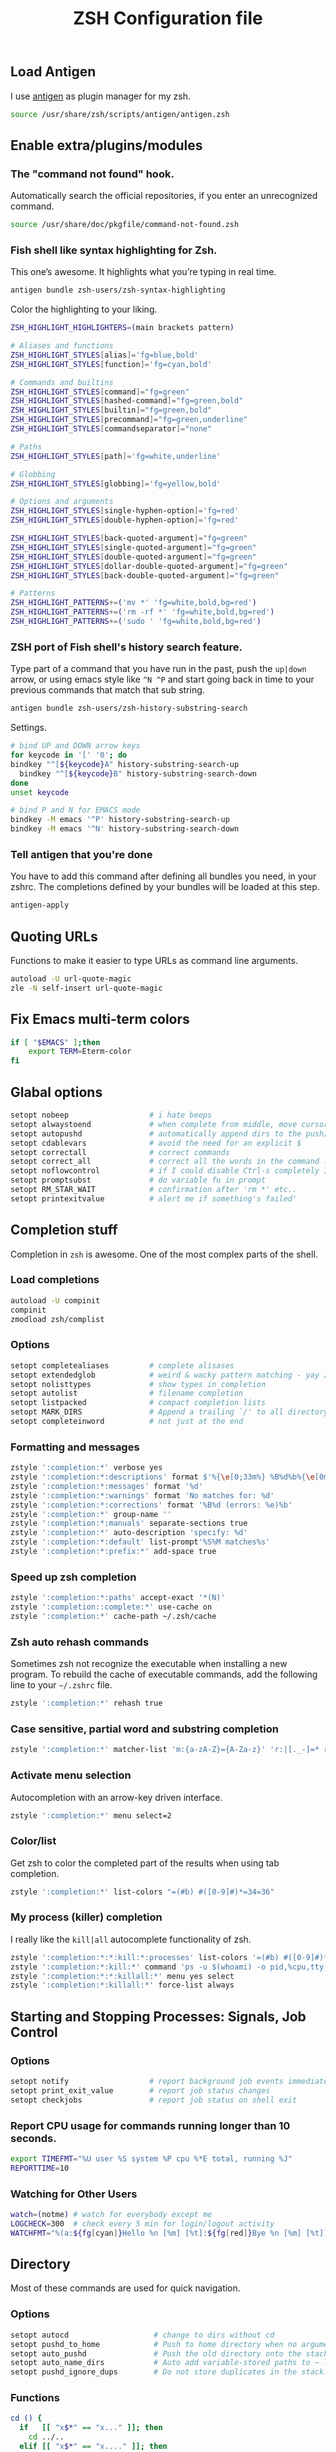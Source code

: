 #+TITLE: ZSH Configuration file

** Load Antigen
I use [[https://github.com/zsh-users/antigen][antigen]] as plugin manager for my zsh.

#+begin_src sh :tangle ~/.zshrc
source /usr/share/zsh/scripts/antigen/antigen.zsh
#+end_src

** Enable extra/plugins/modules

*** The "command not found" hook.

Automatically search the official repositories, if you enter an unrecognized command.

#+BEGIN_SRC sh :tangle ~/.zshrc
source /usr/share/doc/pkgfile/command-not-found.zsh
#+END_SRC

*** Fish shell like syntax highlighting for Zsh.

This one’s awesome. It highlights what you’re typing in real time.

#+begin_src sh :tangle ~/.zshrc
antigen bundle zsh-users/zsh-syntax-highlighting
#+end_src

Color the highlighting to your liking.

#+begin_src sh :tangle ~/.zshrc
ZSH_HIGHLIGHT_HIGHLIGHTERS=(main brackets pattern)

# Aliases and functions
ZSH_HIGHLIGHT_STYLES[alias]='fg=blue,bold'
ZSH_HIGHLIGHT_STYLES[function]='fg=cyan,bold'

# Commands and builtins
ZSH_HIGHLIGHT_STYLES[command]="fg=green"
ZSH_HIGHLIGHT_STYLES[hashed-command]="fg=green,bold"
ZSH_HIGHLIGHT_STYLES[builtin]="fg=green,bold"
ZSH_HIGHLIGHT_STYLES[precommand]="fg=green,underline"
ZSH_HIGHLIGHT_STYLES[commandseparator]="none"

# Paths
ZSH_HIGHLIGHT_STYLES[path]='fg=white,underline'

# Globbing
ZSH_HIGHLIGHT_STYLES[globbing]='fg=yellow,bold'

# Options and arguments
ZSH_HIGHLIGHT_STYLES[single-hyphen-option]='fg=red'
ZSH_HIGHLIGHT_STYLES[double-hyphen-option]='fg=red'

ZSH_HIGHLIGHT_STYLES[back-quoted-argument]="fg=green"
ZSH_HIGHLIGHT_STYLES[single-quoted-argument]="fg=green"
ZSH_HIGHLIGHT_STYLES[double-quoted-argument]="fg=green"
ZSH_HIGHLIGHT_STYLES[dollar-double-quoted-argument]="fg=green"
ZSH_HIGHLIGHT_STYLES[back-double-quoted-argument]="fg=green"

# Patterns
ZSH_HIGHLIGHT_PATTERNS+=('mv *' 'fg=white,bold,bg=red')
ZSH_HIGHLIGHT_PATTERNS+=('rm -rf *' 'fg=white,bold,bg=red')
ZSH_HIGHLIGHT_PATTERNS+=('sudo ' 'fg=white,bold,bg=red')
#+end_src

*** ZSH port of Fish shell's history search feature.

Type part of a command that you have run in the past, push the =up|down= arrow, or using emacs style like =^N ^P=
and start going back in time to your previous commands that match that sub string.

#+begin_src sh :tangle ~/.zshrc
antigen bundle zsh-users/zsh-history-substring-search
#+end_src

Settings.

#+begin_src sh :tangle ~/.zshrc
# bind UP and DOWN arrow keys
for keycode in '[' '0'; do
bindkey "^[${keycode}A" history-substring-search-up
  bindkey "^[${keycode}B" history-substring-search-down
done
unset keycode

# bind P and N for EMACS mode
bindkey -M emacs '^P' history-substring-search-up
bindkey -M emacs '^N' history-substring-search-down
#+end_src

*** Tell antigen that you're done

You have to add this command after defining all bundles you need, in your zshrc. The completions defined by your bundles
will be loaded at this step.

#+begin_src sh :tangle ~/.zshrc
antigen-apply
#+end_src

** Quoting URLs

Functions to make it easier to type URLs as command line arguments.

#+begin_src sh :tangle ~/.zshrc
autoload -U url-quote-magic
zle -N self-insert url-quote-magic
#+end_src

** Fix Emacs multi-term colors

#+begin_src sh :tangle ~/.zshrc
if [ "$EMACS" ];then
    export TERM=Eterm-color
fi
#+end_src

** Glabal options

#+begin_src sh :tangle ~/.zshrc
setopt nobeep                  # i hate beeps
setopt alwaystoend             # when complete from middle, move cursor
setopt autopushd               # automatically append dirs to the push/pop list
setopt cdablevars              # avoid the need for an explicit $
setopt correctall              # correct commands
setopt correct_all             # correct all the words in the command line
setopt noflowcontrol           # if I could disable Ctrl-s completely I would!
setopt promptsubst             # do variable fu in prompt
setopt RM_STAR_WAIT            # confirmation after 'rm *' etc..
setopt printexitvalue          # alert me if something's failed'
#+end_src

** Completion stuff

Completion in =zsh= is awesome. One of the most complex parts of the shell.

*** Load completions

#+begin_src sh :tangle ~/.zshrc
autoload -U compinit
compinit
zmodload zsh/complist
#+end_src

*** Options

#+begin_src sh :tangle ~/.zshrc
setopt completealiases         # complete alisases
setopt extendedglob            # weird & wacky pattern matching - yay zsh!
setopt nolisttypes             # show types in completion
setopt autolist                # filename completion
setopt listpacked              # compact completion lists
setopt MARK_DIRS               # Append a trailing `/' to all directory names resulting from filename generation (globbing).
setopt completeinword          # not just at the end
#+end_src

*** Formatting and messages

#+begin_src sh :tangle ~/.zshrc
zstyle ':completion:*' verbose yes
zstyle ':completion:*:descriptions' format $'%{\e[0;33m%} %B%d%b%{\e[0m%}'
zstyle ':completion:*:messages' format '%d'
zstyle ':completion:*:warnings' format 'No matches for: %d'
zstyle ':completion:*:corrections' format '%B%d (errors: %e)%b'
zstyle ':completion:*' group-name ''
zstyle ':completion:*:manuals' separate-sections true
zstyle ':completion:*' auto-description 'specify: %d'
zstyle ':completion:*:default' list-prompt'%S%M matches%s'
zstyle ':completion:*:prefix:*' add-space true
#+end_src

*** Speed up zsh completion

#+begin_src sh :tangle ~/.zshrc
zstyle ':completion:*:paths' accept-exact '*(N)'
zstyle ':completion::complete:*' use-cache on
zstyle ':completion:*' cache-path ~/.zsh/cache
#+end_src

*** Zsh auto rehash commands

Sometimes zsh not recognize the executable when installing a new program.
To rebuild the cache of executable commands, add the following line to your =~/.zshrc= file.

#+begin_src sh :tangle ~/.zshrc
zstyle ':completion:*' rehash true
#+end_src

*** Case sensitive, partial word and substring completion

#+begin_src sh :tangle ~/.zshrc
zstyle ':completion:*' matcher-list 'm:{a-zA-Z}={A-Za-z}' 'r:|[._-]=* r:|=*' 'l:|=* r:|=*'
#+end_src

*** Activate menu selection

Autocompletion with an arrow-key driven interface.

#+begin_src sh :tangle ~/.zshrc
zstyle ':completion:*' menu select=2
#+end_src

*** Color/list

Get zsh to color the completed part of the results when using tab completion.

#+begin_src sh :tangle ~/.zshrc
zstyle ':completion:*' list-colors "=(#b) #([0-9]#)*=34=36"
#+end_src

*** My process (killer) completion

I really like the =kill|all= autocomplete functionality of zsh.

#+begin_src sh :tangle ~/.zshrc
zstyle ':completion:*:*:kill:*:processes' list-colors '=(#b) #([0-9]#)*=0=01;31'
zstyle ':completion:*:kill:*' command 'ps -u $(whoami) -o pid,%cpu,tty,cputime,cmd'
zstyle ':completion:*:*:killall:*' menu yes select
zstyle ':completion:*:killall:*' force-list always
#+end_src

** Starting and Stopping Processes: Signals, Job Control

*** Options
#+begin_src sh :tangle ~/.zshrc
setopt notify                  # report background job events immediately
setopt print_exit_value        # report job status changes
setopt checkjobs               # report job status on shell exit
#+end_src

*** Report CPU usage for commands running longer than 10 seconds.

#+begin_src sh :tangle ~/.zshrc
export TIMEFMT="%U user %S system %P cpu %*E total, running %J"
REPORTTIME=10
#+end_src

*** Watching for Other Users

#+begin_src sh :tangle ~/.zshrc
watch=(notme) # watch for everybody except me
LOGCHECK=300  # check every 5 min for login/logout activity
WATCHFMT="%(a:${fg[cyan]}Hello %n [%m] [%t]:${fg[red]}Bye %n [%m] [%t])"
#+end_src

** Directory

Most of these commands are used for quick navigation.

*** Options

#+begin_src sh :tangle ~/.zshrc
setopt autocd                   # change to dirs without cd
setopt pushd_to_home            # Push to home directory when no argument is given.
setopt auto_pushd               # Push the old directory onto the stack on cd.
setopt auto_name_dirs           # Auto add variable-stored paths to ~ list.
setopt pushd_ignore_dups        # Do not store duplicates in the stack.
#+end_src

*** Functions

#+begin_src sh :tangle ~/.zshrc
cd () {
  if   [[ "x$*" == "x..." ]]; then
    cd ../..
  elif [[ "x$*" == "x...." ]]; then
    cd ../../..
  elif [[ "x$*" == "x....." ]]; then
    cd ../../..
  elif [[ "x$*" == "x......" ]]; then
    cd ../../../..
  else
    builtin cd "$@"
  fi
}

function mcd() {
    mkdir -p "$1" && cd "$1";
}
#+end_src
*** Aliases

#+begin_src sh :tangle ~/.zshrc
alias ..='cd ..'
alias cd..='cd ..'
alias cd...='cd ../..'
alias cd....='cd ../../..'
alias cd.....='cd ../../../..'
alias cd/='cd /'

alias 1='cd -'
alias 2='cd +2'
alias 3='cd +3'
alias 4='cd +4'
alias 5='cd +5'
alias 6='cd +6'
alias 7='cd +7'
alias 8='cd +8'
alias 9='cd +9'

alias d='dirs -v | head -10'
#+end_src

** History

*** Variables

#+begin_src sh :tangle ~/.zshrc
HISTFILE=$HOME/.zsh_history
HISTSIZE=10000
SAVEHIST=10000
#+end_src

*** Options

#+begin_src sh :tangle ~/.zshrc
setopt append_history     # Allow multiple terminal sessions to all append to one zsh command history
setopt extended_history   # Include more information about when the command was executed, etc
setopt hist_ignore_dups   # Ignore duplication command history list
setopt hist_reduce_blanks # Remove extra blanks from each command line being added to history
setopt inc_append_history # Add comamnds as they are typed, don't wait until shell exit'
setopt hist_find_no_dups  # When searching history don't display results already cycled through twice'
setopt share_history      # Share command history data
#+end_src

** Terminal

*** dircolors

Configure the color of =ls= directory.

#+begin_src sh :tangle ~/.zshrc
eval `dircolors ~/.dircolors`
#+end_src

*** Aliases

**** Compile/Sources

#+begin_src sh :tangle ~/.zshrc
alias cm='./configure && make'
alias mmi='make && sudo make install'
alias pmmi='perl Makefile.PL && mmi'
alias maek='make'
alias mkae='make'
alias pipr='pip install --no-deps --ignore-installed'
#+end_src

**** Emacs

#+begin_src sh :tangle ~/.zshrc
alias emacs='emacsclient -ca'
alias ec='emacsclient -c'
alias et='emacsclient -t'
alias eamcs='emacs'
alias emcs='emacs'
alias em='emacsclient -n -a ""'
# http://emacsredux.com/blog/2013/04/21/edit-files-as-root/
alias es="SUDO_EDITOR=\"emacsclient -t -a emacs\" sudoedit"
alias E='es'
#+end_src

**** Apps

#+begin_src sh :tangle ~/.zshrc
alias sl="screen -list"  # GNU/Screen
alias wiki='wiki-search' # Archlinux-Wiki
alias rat='ratpoison'    # Ratpoison
alias itmages='itmages-upload' # Picture uploade script for ITmages.ru
alias stinth='printf "#%02X%02X%02X" $(stint)""' # suckless-style color grabber
#+end_src

**** PACMAN/AUR

#+begin_src sh :tangle ~/.zshrc
alias pacman='pacman --color=always'
alias pachist="awk -F' ' /\(starting\|upgraded\|downgraded\|installed\)/'{print \$1,\$2,\$5,\$6,\$7,\$8}' /var/log/pacman.log | sed 's/.*full.*//'"
alias cower='cower --color=always'
alias cowerd='cower --download --force --target=/home/ivo/abs'
alias updates='checkupdates && cower -u'
#+end_src

**** PKGBUILD's

#+begin_src sh :tangle ~/.zshrc
alias mp='makepkg'
alias mpf='makepkg -f'
alias mpsi='makepkg -si'
alias mpg='makepkg -g >> PKGBUILD'
alias mps='makepkg -g >> PKGBUILD && makepkg -f'
alias ms='makepkg --source'
alias msf='makepkg --source -f'
#+end_src

**** Systemd

#+begin_src sh :tangle ~/.zshrc
alias ctl='sudo systemctl'
startd() { ctl start $1.service; ctl status $1.service; }
stopd() { ctl stop $1.service; ctl status $1.service; }
restartd() { ctl restart $1.service; ctl status $1.service; }
statusd() { ctl status $1.service; }
enabled() { ctl enable $1.service; listd; }
disabled() { ctl disable $1.service; listd; }
#+end_src

**** Maintenance

logs.

#+begin_src sh :tangle ~/.zshrc
alias journalctl-error='sudo journalctl -b --priority 0..3'
#+end_src

Clear Conkeror Profile.

#+begin_src sh :tangle ~/.zshrc
alias pc='profile-cleaner ck'
#+end_src

Trashes files.

1. Trash a file
2. Remove all files from the trashcan

#+BEGIN_SRC sh :tangle ~/.zshrc
alias rm='trash-put'
alias trash='trash-empty'
#+END_SRC

**** Auto extension stuff

#+begin_src sh :tangle ~/.zshrc
alias -s {ogg,mp3,wav,wma}="mplayer"
alias -s {avi,mpeg,mpg,mov,m2v,flv}="mplayer"
alias -s {png,gif,jpg,jpeg}=$EDITOR
alias -s {doc,pdf}=$EDITOR
alias -s {txt,c,h,conf,tex}=$EDITOR
alias -s PKGBUILD=$EDITOR
alias -s {html,php,com,net,org,gov}=$BROWSER
alias -s torrent='transmission-gtk'
#+end_src

**** No/Correct commands

#+begin_src sh :tangle ~/.zshrc
alias man='nocorrect man'
alias mv='nocorrect mv'
alias mysql='nocorrect mysql'
alias mkdir='nocorrect mkdir'
#+end_src

**** General

#+begin_src sh :tangle ~/.zshrc
alias cp='cp -RPv'
alias la='ls -a'
alias lsa='ls -lah'
alias l='ls -la'
alias ll='ls -l'
alias ls='ls -Xp --color=auto'
alias mk='mkdir -p'
alias mkdir='mk'
alias mv='mv -i'
alias wget='wget -c'
alias history='fc -l 1'
alias h='history'
alias ssh='ssh -X'
alias grep='grep --color=auto'
alias free='free -m'
alias open='xdg-open'
alias c='clear'
alias q='exit'
alias Q='q'
alias t='touch'
alias j='jobs'
#+end_src

**** Mount devices

#+begin_src sh :tangle ~/.zshrc
alias cdmount='sudo mount /dev/sr0 /mnt/cdrom/'
alias usb='sudo mount /dev/sdb1 /mnt/usb'
alias uusb='sudo umount /mnt/usb'
#+end_src

**** Wireless/Network

#+begin_src sh :tangle ~/.zshrc
alias myip='curl ifconfig.me'
alias pi='ping -c 4 archlinux.org'
alias fw='sudo iptables -L'
alias netctl='sudo netctl'
alias netctl-auto='sudo netctl-auto'
alias myserver='python -m SimpleHTTPServer 8000'
alias speedtest='speedtest-cli --simple'
#+end_src

**** Global aliases

#+begin_src sh :tangle ~/.zshrc
alias -g H="| head"
alias -g T="| tail"
alias -g G="| grep"
alias -g L="| less"
alias -g M="| most"
alias -g B="&|"
alias -g H="--help"
alias -g LL="2>&1 | less"
alias -g CA="2>&1 | cat -A"
alias -g NE="2> /dev/null"
alias -g NUL="> /dev/null 2>&1"
#+end_src

**** functions

**** Packing in the archive

#+begin_src sh :tangle ~/.zshrc
pk () {
    if [ $1 ] ; then
case $1 in
            tbz) tar cjvf $2.tar.bz2 $2 ;;
            tgz) tar czvf $2.tar.gz $2 ;;
            tar) tar cpvf $2.tar $2 ;;
            bz2) bzip $2 ;;
            gz) gzip -c -9 -n $2 > $2.gz ;;
            zip) zip -r $2.zip $2 ;;
            7z) 7z a $2.7z $2 ;;
            *) echo "'$1' cannot be packed via pk()" ;;
        esac
else
echo "'$1' is not a valid file"
    fi
}
#+end_src

**** Extract files

#+begin_src sh :tangle ~/.zshrc
extract () {
    if [ -f $1 ] ; then
case $1 in
            *.tar.bz2) tar xvjf $1 ;;
            *.tar.gz) tar xvzf $1 ;;
            *.bz2) bunzip2 $1 ;;
            *.rar) rar x $1 ;;
            *.gz) gunzip $1 ;;
            *.tar) tar xvf $1 ;;
            *.tbz2) tar xvjf $1 ;;
            *.tgz) tar xvzf $1 ;;
            *.zip) unzip $1 ;;
            *.Z) uncompress $1 ;;
            *.7z) 7z x $1 ;;
            *) echo "don't know how to extract '$1′…" ;;
        esac
else
echo "'$1′ is not a valid file!"
    fi
}
#+end_src

**** Remove orphans (Archlinux)

#+begin_src sh :tangle ~/.zshrc
orphans() {
    if [[ ! -n $(pacman -Qdt) ]]; then
        echo no orphans to remove
    else
        sudo pacman -Rs $(pacman -Qdtq)
    fi
}
#+end_src

**** Diff

#+begin_src sh :tangle ~/.zshrc
if command -v colordiff > /dev/null 2>&1; then
    alias diff="colordiff -Nuar"
else
    alias diff="diff -Nuar"
fi
#+end_src

** Profile

*** My Preferred programs

#+begin_src sh :tangle ~/.zshrc
export EDITOR="emacs"
export CC="/usr/bin/gcc"
export BROWSER="conkeror"
export HOMEPAGE="https://bbs.archlinux.org/search.php?action=show_new"
#+end_src

*** Encoding

#+begin_src sh :tangle ~/.zshrc
export LANG="en_US.UTF-8"
export LC_ALL=$LANG
export LC_COLLATE=$LANG
export LC_CTYPE=$LANG
export LC_MESSAGES=$LANG
export LC_MONETARY=$LANG
export LC_NUMERIC=$LANG
export LC_TIME=$LANG
export LC_NAME=$LANG
export LC_TELEPHONE=$LANG
export LESSCHARSET="UTF-8"
#+end_src

*** Add ~/bin to path

#+begin_src sh :tangle ~/.zshrc
export PATH="$HOME/bin:$PATH"
#+end_src

** The Prompt

Setting up my zsh prompt.

*** Load the colors

#+begin_src sh :tangle ~/.zshrc
autoload -U colors && colors
#+end_src

*** Git prompt

#+begin_src sh :tangle ~/.zshrc
function prompt_char {
    git branch >/dev/null 2>/dev/null && echo '±' && return
    hg root >/dev/null 2>/dev/null && echo '☿' && return
    echo '$'
}

function git_branch {
    BRANCH="$(git symbolic-ref HEAD 2>/dev/null | cut -d'/' -f3)"
    if ! test -z $BRANCH; then
        COL="%{$fg[green]%}" # Everything's fine
        [[ $(git log origin/master..HEAD 2> /dev/null ) != "" ]] && COL="%{$fg[red]%}" # We have changes to push
        [[ $(git status --porcelain 2> /dev/null) != "" ]] && COL="%{$fg[yellow]%}" # We have uncommited changes
        echo "%{$fg[green]%}(%{$fg[cyan]%}$(prompt_char) $COL$BRANCH%{$fg[green]%})"
    fi
}
#+end_src

*** Prompt

#+begin_src sh :tangle ~/.zshrc
PROMPT='$(git_branch)%{$fg[green]%}(%~)%{$reset_color%}%# '
RPROMPT="%(?,%{$fg[green]%}:%),%{$fg[yellow]%}%? %{$fg[red]%}:()%f"
SPROMPT="Correct %{$fg[red]%}%R to %{$fg[green]%}%r?%{$reset_color%} ([%{$fg[green]%}Y%{$reset_color%}]es/[%{$fg[red]%}N%{$reset_color%}]o/[%{$fg[yellow]%}E%{$reset_color%}]dit/[%{$fg[red]%}A%{$reset_color%}]bort) "
#+end_src

** Keybindings

*** Use emacs style

#+begin_src sh :tangle ~/.zshrc
bindkey -e
#+end_src

*** Enable magic space

#+begin_src sh :tangle ~/.zshrc
bindkey ' '   magic-space
#+end_src
